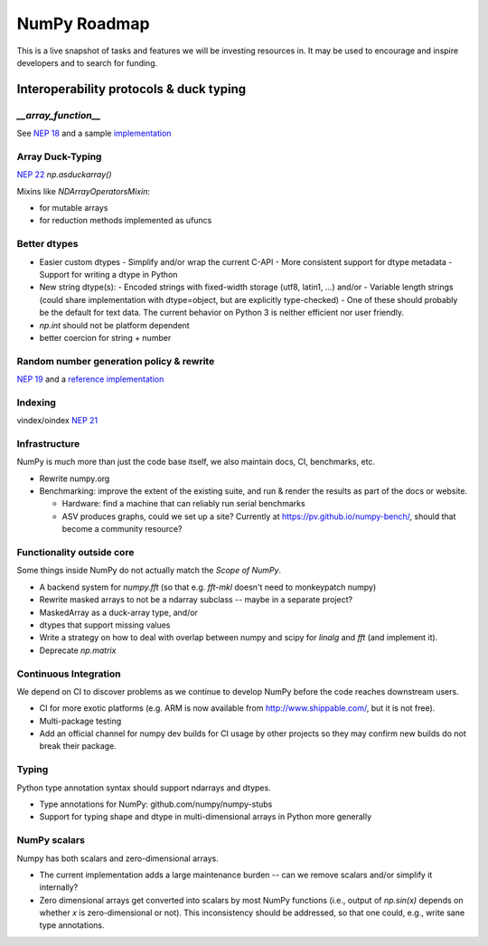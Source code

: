 =============
NumPy Roadmap
=============

This is a live snapshot of tasks and features we will be investing resources
in. It may be used to encourage and inspire developers and to search for
funding.

Interoperability protocols & duck typing
========================================

`__array_function__`
--------------------
See `NEP 18`_ and a sample implementation_

Array Duck-Typing
-----------------
`NEP 22`_    `np.asduckarray()`


Mixins like `NDArrayOperatorsMixin`:

- for mutable arrays
- for reduction methods implemented as ufuncs

Better dtypes
-------------

- Easier custom dtypes
  - Simplify and/or wrap the current C-API
  - More consistent support for dtype metadata
  - Support for writing a dtype in Python
- New string dtype(s):
  - Encoded strings with fixed-width storage (utf8, latin1, ...) and/or
  - Variable length strings (could share implementation with dtype=object, but are explicitly type-checked)
  - One of these should probably be the default for text data. The current behavior on Python 3 is neither efficient nor user friendly.
- `np.int` should not be platform dependent
- better coercion for string + number

Random number generation policy & rewrite
-----------------------------------------

`NEP 19`_ and a `reference implementation`_

Indexing
--------

vindex/oindex `NEP 21`_

Infrastructure
--------------

NumPy is much more than just the code base itself, we also maintain
docs, CI, benchmarks, etc.

- Rewrite numpy.org
- Benchmarking: improve the extent of the existing suite, and run & render
  the results as part of the docs or website.

  - Hardware: find a machine that can reliably run serial benchmarks
  - ASV produces graphs, could we set up a site? Currently at
    https://pv.github.io/numpy-bench/, should that become a community resource?

Functionality outside core
--------------------------

Some things inside NumPy do not actually match the `Scope of NumPy`.

- A backend system for `numpy.fft` (so that e.g. `fft-mkl` doesn't need to monkeypatch numpy)

- Rewrite masked arrays to not be a ndarray subclass -- maybe in a separate project?
- MaskedArray as a duck-array type, and/or
- dtypes that support missing values

- Write a strategy on how to deal with overlap between numpy and scipy for `linalg` and `fft` (and implement it).

- Deprecate `np.matrix`

Continuous Integration
----------------------

We depend on CI to discover problems as we continue to develop NumPy before the
code reaches downstream users.

- CI for more exotic platforms (e.g. ARM is now available from
  http://www.shippable.com/, but it is not free).
- Multi-package testing
- Add an official channel for numpy dev builds for CI usage by other projects so
  they may confirm new builds do not break their package.

Typing
------

Python type annotation syntax should support ndarrays and dtypes.

- Type annotations for NumPy: github.com/numpy/numpy-stubs
- Support for typing shape and dtype in multi-dimensional arrays in Python more generally

NumPy scalars
-------------

Numpy has both scalars and zero-dimensional arrays.

- The current implementation adds a large maintenance burden -- can we remove
  scalars and/or simplify it internally?
- Zero dimensional arrays get converted into scalars by most NumPy
  functions (i.e., output of `np.sin(x)` depends on whether `x` is
  zero-dimensional or not).  This inconsistency should be addressed,
  so that one could, e.g., write sane type annotations.

.. _`NEP 19`: https://www.numpy.org/neps/nep-0019-rng-policy.html
.. _`NEP 22`: http://www.numpy.org/neps/nep-0022-ndarray-duck-typing-overview.html
.. _`NEP 18`: https://www.numpy.org/neps/nep-0018-array-function-protocol.html
.. _implementation: https://gist.github.com/shoyer/1f0a308a06cd96df20879a1ddb8f0006
.. _`reference implementation`: https://github.com/bashtage/randomgen
.. _`NEP 21`: https://www.numpy.org/neps/nep-0021-advanced-indexing.html
